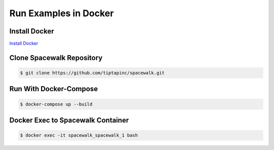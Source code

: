 Run Examples in Docker
======================

Install Docker
--------------
`Install Docker`_

.. _Install Docker: https://docs.docker.com/get-docker/

Clone Spacewalk Repository
--------------------------

.. code-block:: console

	$ git clone https://github.com/tiptapinc/spacewalk.git

Run With Docker-Compose
-----------------------

.. code-block:: console

	$ docker-compose up --build

Docker Exec to Spacewalk Container
----------------------------------
.. code-block:: console

	$ docker exec -it spacewalk_spacewalk_1 bash
